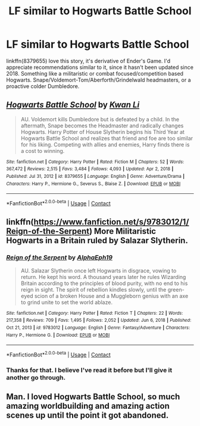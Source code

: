 #+TITLE: LF similar to Hogwarts Battle School

* LF similar to Hogwarts Battle School
:PROPERTIES:
:Author: regulatord
:Score: 2
:DateUnix: 1611415850.0
:DateShort: 2021-Jan-23
:FlairText: Request
:END:
linkffn(8379655) love this story, it's derivative of Ender's Game. I'd appreciate recommendations similar to it, since it hasn't been updated since 2018. Something like a militaristic or combat focused/competition based Hogwarts. Snape/Voldemort-Tom/Aberforth/Grindelwald headmasters, or a proactive colder Dumbledore.


** [[https://www.fanfiction.net/s/8379655/1/][*/Hogwarts Battle School/*]] by [[https://www.fanfiction.net/u/1023780/Kwan-Li][/Kwan Li/]]

#+begin_quote
  AU. Voldemort kills Dumbledore but is defeated by a child. In the aftermath, Snape becomes the Headmaster and radically changes Hogwarts. Harry Potter of House Slytherin begins his Third Year at Hogwarts Battle School and realizes that friend and foe are too similar for his liking. Competing with allies and enemies, Harry finds there is a cost to winning.
#+end_quote

^{/Site/:} ^{fanfiction.net} ^{*|*} ^{/Category/:} ^{Harry} ^{Potter} ^{*|*} ^{/Rated/:} ^{Fiction} ^{M} ^{*|*} ^{/Chapters/:} ^{52} ^{*|*} ^{/Words/:} ^{367,472} ^{*|*} ^{/Reviews/:} ^{2,515} ^{*|*} ^{/Favs/:} ^{3,484} ^{*|*} ^{/Follows/:} ^{4,093} ^{*|*} ^{/Updated/:} ^{Apr} ^{2,} ^{2018} ^{*|*} ^{/Published/:} ^{Jul} ^{31,} ^{2012} ^{*|*} ^{/id/:} ^{8379655} ^{*|*} ^{/Language/:} ^{English} ^{*|*} ^{/Genre/:} ^{Adventure/Drama} ^{*|*} ^{/Characters/:} ^{Harry} ^{P.,} ^{Hermione} ^{G.,} ^{Severus} ^{S.,} ^{Blaise} ^{Z.} ^{*|*} ^{/Download/:} ^{[[http://www.ff2ebook.com/old/ffn-bot/index.php?id=8379655&source=ff&filetype=epub][EPUB]]} ^{or} ^{[[http://www.ff2ebook.com/old/ffn-bot/index.php?id=8379655&source=ff&filetype=mobi][MOBI]]}

--------------

*FanfictionBot*^{2.0.0-beta} | [[https://github.com/FanfictionBot/reddit-ffn-bot/wiki/Usage][Usage]] | [[https://www.reddit.com/message/compose?to=tusing][Contact]]
:PROPERTIES:
:Author: FanfictionBot
:Score: 2
:DateUnix: 1611415868.0
:DateShort: 2021-Jan-23
:END:


** linkffn([[https://www.fanfiction.net/s/9783012/1/Reign-of-the-Serpent]]) More Militaristic Hogwarts in a Britain ruled by Salazar Slytherin.
:PROPERTIES:
:Author: davidwelch158
:Score: 1
:DateUnix: 1611420258.0
:DateShort: 2021-Jan-23
:END:

*** [[https://www.fanfiction.net/s/9783012/1/][*/Reign of the Serpent/*]] by [[https://www.fanfiction.net/u/2933548/AlphaEph19][/AlphaEph19/]]

#+begin_quote
  AU. Salazar Slytherin once left Hogwarts in disgrace, vowing to return. He kept his word. A thousand years later he rules Wizarding Britain according to the principles of blood purity, with no end to his reign in sight. The spirit of rebellion kindles slowly, until the green-eyed scion of a broken House and a Muggleborn genius with an axe to grind unite to set the world ablaze.
#+end_quote

^{/Site/:} ^{fanfiction.net} ^{*|*} ^{/Category/:} ^{Harry} ^{Potter} ^{*|*} ^{/Rated/:} ^{Fiction} ^{T} ^{*|*} ^{/Chapters/:} ^{22} ^{*|*} ^{/Words/:} ^{217,358} ^{*|*} ^{/Reviews/:} ^{709} ^{*|*} ^{/Favs/:} ^{1,495} ^{*|*} ^{/Follows/:} ^{2,052} ^{*|*} ^{/Updated/:} ^{Jun} ^{6,} ^{2018} ^{*|*} ^{/Published/:} ^{Oct} ^{21,} ^{2013} ^{*|*} ^{/id/:} ^{9783012} ^{*|*} ^{/Language/:} ^{English} ^{*|*} ^{/Genre/:} ^{Fantasy/Adventure} ^{*|*} ^{/Characters/:} ^{Harry} ^{P.,} ^{Hermione} ^{G.} ^{*|*} ^{/Download/:} ^{[[http://www.ff2ebook.com/old/ffn-bot/index.php?id=9783012&source=ff&filetype=epub][EPUB]]} ^{or} ^{[[http://www.ff2ebook.com/old/ffn-bot/index.php?id=9783012&source=ff&filetype=mobi][MOBI]]}

--------------

*FanfictionBot*^{2.0.0-beta} | [[https://github.com/FanfictionBot/reddit-ffn-bot/wiki/Usage][Usage]] | [[https://www.reddit.com/message/compose?to=tusing][Contact]]
:PROPERTIES:
:Author: FanfictionBot
:Score: 1
:DateUnix: 1611420285.0
:DateShort: 2021-Jan-23
:END:


*** Thanks for that. I believe I've read it before but I'll give it another go through.
:PROPERTIES:
:Author: regulatord
:Score: 1
:DateUnix: 1611421418.0
:DateShort: 2021-Jan-23
:END:


** Man. I loved Hogwarts Battle School, so much amazing worldbuilding and amazing action scenes up until the point it got abandoned.
:PROPERTIES:
:Score: 1
:DateUnix: 1611438242.0
:DateShort: 2021-Jan-24
:END:
